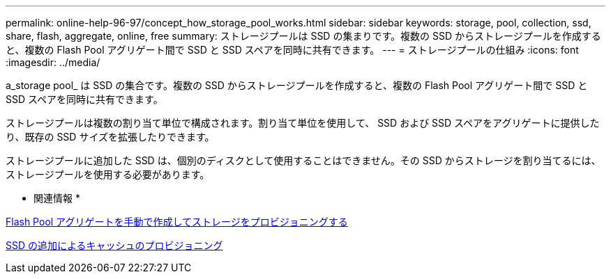 ---
permalink: online-help-96-97/concept_how_storage_pool_works.html 
sidebar: sidebar 
keywords: storage, pool, collection, ssd, share, flash, aggregate, online, free 
summary: ストレージプールは SSD の集まりです。複数の SSD からストレージプールを作成すると、複数の Flash Pool アグリゲート間で SSD と SSD スペアを同時に共有できます。 
---
= ストレージプールの仕組み
:icons: font
:imagesdir: ../media/


[role="lead"]
a_storage pool_ は SSD の集合です。複数の SSD からストレージプールを作成すると、複数の Flash Pool アグリゲート間で SSD と SSD スペアを同時に共有できます。

ストレージプールは複数の割り当て単位で構成されます。割り当て単位を使用して、 SSD および SSD スペアをアグリゲートに提供したり、既存の SSD サイズを拡張したりできます。

ストレージプールに追加した SSD は、個別のディスクとして使用することはできません。その SSD からストレージを割り当てるには、ストレージプールを使用する必要があります。

* 関連情報 *

xref:task_provisioning_storage_by_creating_flash_pool_aggregate_manually.adoc[Flash Pool アグリゲートを手動で作成してストレージをプロビジョニングする]

xref:task_provisioning_cache_by_adding_disks.adoc[SSD の追加によるキャッシュのプロビジョニング]
